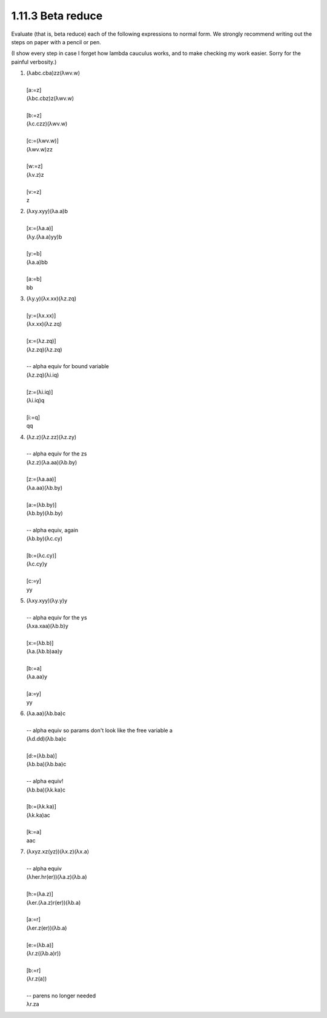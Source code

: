 1.11.3 Beta reduce
^^^^^^^^^^^^^^^^^^
Evaluate (that is, beta reduce) each of the following expressions to normal
form. We strongly recommend writing out the steps on paper with a pencil or
pen.

(I show every step in case I forget how lambda cauculus works, and to make
checking my work easier. Sorry for the painful verbosity.)

1.
 |  (λabc.cba)zz(λwv.w)
 |
 |  [a:=z]
 |  (λbc.cbz)z(λwv.w)
 |
 |  [b:=z]
 |  (λc.czz)(λwv.w)
 |
 |  [c:=(λwv.w)]
 |  (λwv.w)zz
 |
 |  [w:=z]
 |  (λv.z)z
 |
 |  [v:=z]
 |  z

2.
 |  (λxy.xyy)(λa.a)b
 |
 |  [x:=(λa.a)]
 |  (λy.(λa.a)yy)b
 |
 |  [y:=b]
 |  (λa.a)bb
 |
 |  [a:=b]
 |  bb

3.
 |  (λy.y)(λx.xx)(λz.zq)
 |
 |  [y:=(λx.xx)]
 |  (λx.xx)(λz.zq)
 |
 |  [x:=(λz.zq)]
 |  (λz.zq)(λz.zq)
 |
 |  -- alpha equiv for bound variable
 |  (λz.zq)(λi.iq)
 |
 |  [z:=(λi.iq)]
 |  (λi.iq)q
 |
 |  [i:=q]
 |  qq

4.
 |  (λz.z)(λz.zz)(λz.zy)
 |
 |  -- alpha equiv for the zs
 |  (λz.z)(λa.aa)(λb.by)
 |
 |  [z:=(λa.aa)]
 |  (λa.aa)(λb.by)
 |
 |  [a:=(λb.by)]
 |  (λb.by)(λb.by)
 |
 |  -- alpha equiv, again
 |  (λb.by)(λc.cy)
 |
 |  [b:=(λc.cy)]
 |  (λc.cy)y
 |
 |  [c:=y]
 |  yy

5.
 |  (λxy.xyy)(λy.y)y
 |
 |  -- alpha equiv for the ys
 |  (λxa.xaa)(λb.b)y
 |
 |  [x:=(λb.b)]
 |  (λa.(λb.b)aa)y
 |
 |  [b:=a]
 |  (λa.aa)y
 |
 |  [a:=y]
 |  yy

6.
 |  (λa.aa)(λb.ba)c
 |
 |  -- alpha equiv so params don't look like the free variable a
 |  (λd.dd)(λb.ba)c
 |
 |  [d:=(λb.ba)]
 |  (λb.ba)(λb.ba)c
 |
 |  -- alpha equiv!
 |  (λb.ba)(λk.ka)c
 |
 |  [b:=(λk.ka)]
 |  (λk.ka)ac
 |
 |  [k:=a]
 |  aac

7.
 | (λxyz.xz(yz))(λx.z)(λx.a)
 |
 | -- alpha equiv
 | (λher.hr(er))(λa.z)(λb.a)
 |
 | [h:=(λa.z)]
 | (λer.(λa.z)r(er))(λb.a)
 |
 | [a:=r]
 | (λer.z(er))(λb.a)
 |
 | [e:=(λb.a)]
 | (λr.z((λb.a)r))
 |
 | [b:=r]
 | (λr.z(a))
 |
 | -- parens no longer needed
 | λr.za
